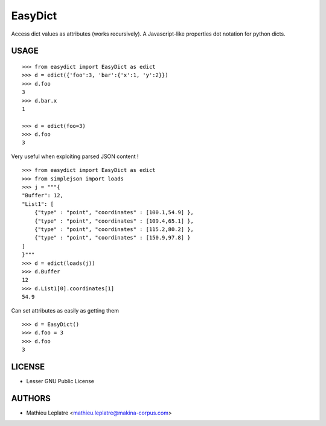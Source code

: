 EasyDict
########

Access dict values as attributes (works recursively). A Javascript-like 
properties dot notation for python dicts.

=====
USAGE
=====

::

    >>> from easydict import EasyDict as edict
    >>> d = edict({'foo':3, 'bar':{'x':1, 'y':2}})
    >>> d.foo
    3
    >>> d.bar.x
    1
    
    >>> d = edict(foo=3)
    >>> d.foo
    3


Very useful when exploiting parsed JSON content ! 

::

    >>> from easydict import EasyDict as edict
    >>> from simplejson import loads
    >>> j = """{
    "Buffer": 12,
    "List1": [
        {"type" : "point", "coordinates" : [100.1,54.9] },
        {"type" : "point", "coordinates" : [109.4,65.1] },
        {"type" : "point", "coordinates" : [115.2,80.2] },
        {"type" : "point", "coordinates" : [150.9,97.8] }
    ]
    }"""
    >>> d = edict(loads(j))
    >>> d.Buffer
    12
    >>> d.List1[0].coordinates[1]
    54.9

Can set attributes as easily as getting them ::

    >>> d = EasyDict()
    >>> d.foo = 3
    >>> d.foo
    3

=======
LICENSE
=======

* Lesser GNU Public License

=======
AUTHORS
=======

* Mathieu Leplatre <mathieu.leplatre@makina-corpus.com>
